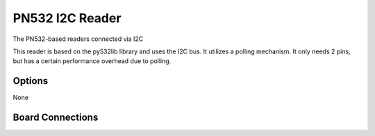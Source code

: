 PN532 I2C Reader
-------------------------------------

The PN532-based readers connected via I2C

This reader is based on the py532lib library and uses the I2C bus. It utilizes a
polling mechanism. It only needs 2 pins, but has a certain performance overhead due to polling.

Options
^^^^^^^^^^^^

None

Board Connections
^^^^^^^^^^^^^^^^^^^^^

